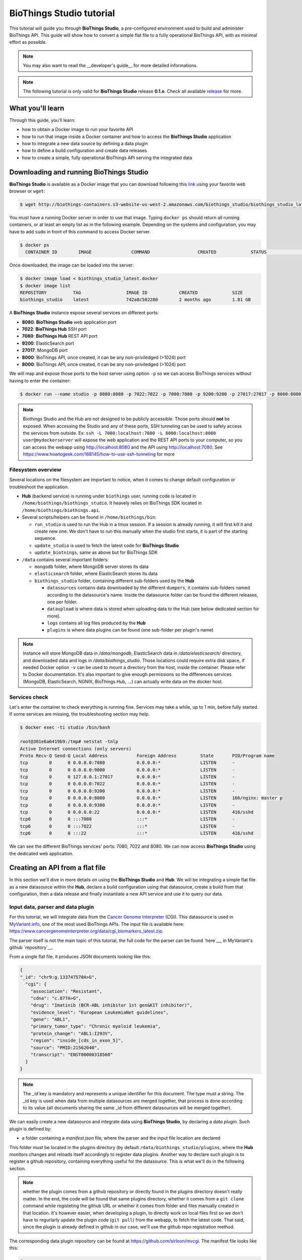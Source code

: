 #########################
BioThings Studio tutorial
#########################

This tutorial will guide you through **BioThings Studio**, a pre-configured environment used to build
and administer BioThings API. This guide will show how to convert a simple flat file
to a fully operational BioThings API, with as minimal effort as possible.

.. note:: You may also want to read the __developer's guide__ for more detailed informations.

.. note:: The following tutorial is only valid for **BioThings Studio** release **0.1.e**. Check
   all available `release <https://github.com/biothings/biothings_studio/releases>`_ for more.

*****************
What you'll learn
*****************

Through this guide, you'll learn:

* how to obtain a Docker image to run your favorite API
* how to run that image inside a Docker container and how to access the **BioThings Studio** application
* how to integrate a new data source by defining a data plugin
* how to define a build configuration and create data releases
* how to create a simple, fully operational BioThings API serving the integrated data


****************************************
Downloading and running BioThings Studio
****************************************

**BioThings Studio** is available as a Docker image that you can download following this `link`_ using your favorite web browser or ``wget``:

.. _link: http://biothings-containers.s3-website-us-west-2.amazonaws.com/biothings_studio/biothings_studio_latest.docker

.. code:: bash

  $ wget http://biothings-containers.s3-website-us-west-2.amazonaws.com/biothings_studio/biothings_studio_latest.docker

You must have a running Docker server in order to use that image. Typing ``docker ps`` should return all running containers, or
at least an empty list as in the following example. Depending on the systems and configuration, you may have to add ``sudo``
in front of this command to access Docker server.

.. code:: bash

  $ docker ps
    CONTAINER ID        IMAGE               COMMAND                  CREATED             STATUS              PORTS      NAMES

Once downloaded, the image can be loaded into the server:

.. code:: bash

  $ docker image load < biothings_studio_latest.docker
  $ docker image list
  REPOSITORY          TAG                 IMAGE ID            CREATED             SIZE
  biothings_studio    latest              742a8c502280        2 months ago        1.81 GB

A **BioThings Studio** instance expose several services on different ports:

* **8080**: **BioThings Studio** web application port
* **7022**: **BioThings Hub** SSH port
* **7080**: **BioThings Hub** REST API port
* **9200**: ElasticSearch port
* **27017**: MongoDB port
* **8000**: BioThings API, once created, it can be any non-priviledged (>1024) port
* **8000**: BioThings API, once created, it can be any non-priviledged (>1024) port

We will map and expose those ports to the host server using option ``-p`` so we can access BioThings services without
having to enter the container:

.. code:: bash

  $ docker run --name studio -p 8080:8080 -p 7022:7022 -p 7080:7080 -p 9200:9200 -p 27017:27017 -p 8000:8000 -d biothings_studio

.. note:: Biothings Studio and the Hub are not designed to be publicly accessible. Those ports should **not** be exposed. When
   accessing the Studio and any of these ports, SSH tunneling can be used to safely access the services from outside.
   Ex: ``ssh -L 7080:localhost:7080 -L 8080:localhost:8080 user@mydockerserver`` will expose the web application and
   the REST API ports to your computer, so you can access the webapp using http://localhost:8080 and the API using http://localhost:7080.
   See https://www.howtogeek.com/168145/how-to-use-ssh-tunneling for more

Filesystem overview
^^^^^^^^^^^^^^^^^^^

Several locations on the filesystem are important to notice, when it comes to change default configuration or troubleshoot the application.

* **Hub** (backend service) is running under ``biothings`` user, running code is located in ``/home/biothings/biothings_studio``. It heavely relies on
  BioThings SDK located in ``/home/biothings/biothings.api``.
* Several scripts/helpers can be found in ``/home/biothings/bin``:

  - ``run_studio`` is used to run the Hub in a tmux session. If a session is already running, it will first kill it and create new one. We don't have
    to run this manually when the studio first starts, it is part of the starting sequence.
  - ``update_studio`` is used to fetch the latest code for **BioThings Studio**
  - ``update_biotnings``, same as above but for BioThings SDK

* ``/data`` contains several important folders:

  - ``mongodb`` folder, where MongoDB server stores its data
  - ``elasticsearch`` folder, where ElasticSearch stores its data
  - ``biothings_studio`` folder, containing different sub-folders used by the **Hub**

    - ``datasources`` contains data downloaded by the different ``dumpers``, it contains sub-folders named according to the datasource's name.
      Inside the datasource folder can be found the different releases, one per folder.
    - ``dataupload`` is where data is stored when uploading data to the Hub (see below dedicated section for more).
    - ``logs`` contains all log files produced by the **Hub**
    - ``plugins`` is where data plugins can be found (one sub-folder per plugin's name)

.. note:: Instance will store MongoDB data in `/data/mongodb`, ElasticSearch data in `/data/elasticsearch/` directory,
   and downloaded data and logs in `/data/biothings_studio`. Those locations could require extra disk space,
   if needed Docker option ``-v`` can be used to mount a directory from the host, inside the container.
   Please refer to Docker documentation. It's also important to give enough permissions so the differences services
   (MongoDB, ElasticSearch, NGNIX, BioThings Hub, ...) can actually write data on the docker host.


Services check
^^^^^^^^^^^^^^

Let's enter the container to check everything is running fine. Services may take a while, up to 1 min, before fully started.
If some services are missing, the troubleshooting section may help.

.. _services:

.. code:: bash

  $ docker exec -ti studio /bin/bash

  root@301e6a6419b9:/tmp# netstat -tnlp
  Active Internet connections (only servers)
  Proto Recv-Q Send-Q Local Address           Foreign Address         State       PID/Program name
  tcp        0      0 0.0.0.0:7080            0.0.0.0:*               LISTEN      -
  tcp        0      0 0.0.0.0:9000            0.0.0.0:*               LISTEN      -
  tcp        0      0 127.0.0.1:27017         0.0.0.0:*               LISTEN      -
  tcp        0      0 0.0.0.0:7022            0.0.0.0:*               LISTEN      -
  tcp        0      0 0.0.0.0:9200            0.0.0.0:*               LISTEN      -
  tcp        0      0 0.0.0.0:8080            0.0.0.0:*               LISTEN      166/nginx: master p
  tcp        0      0 0.0.0.0:9300            0.0.0.0:*               LISTEN      -
  tcp        0      0 0.0.0.0:22              0.0.0.0:*               LISTEN      416/sshd
  tcp6       0      0 :::7080                 :::*                    LISTEN      -
  tcp6       0      0 :::7022                 :::*                    LISTEN      -
  tcp6       0      0 :::22                   :::*                    LISTEN      416/sshd

We can see the different BioThings services' ports: 7080, 7022 and 8080. We can now access **BioThings Studio**
using the dedicated web application.


********************************
Creating an API from a flat file
********************************

In this section we'll dive in more details on using the **BioThings Studio** and **Hub**. We will be integrating a simple flat file as a new datasource
within the **Hub**, declare a build configuration using that datasource, create a build from that configuration, then a data release and finally instantiate a new API service
and use it to query our data.

Input data, parser and data plugin
^^^^^^^^^^^^^^^^^^^^^^^^^^^^^^^^^^

For this tutorial, we will integrate data from the `Cancer Genome Interpreter`_ (CGI). This datasource is used in `MyVariant.info`_, one of the most used
BioThings APIs. The input file is available here: https://www.cancergenomeinterpreter.org/data/cgi_biomarkers_latest.zip.

.. _`Cancer Genome Interpreter`: https://www.cancergenomeinterpreter.org
.. _`MyVariant.info`: https://myvariant.info

The parser itself is not the main topic of this tutorial, the full code for the parser can be found `here`__, in MyVariant's github `repository`__.

.. __: https://github.com/biothings/myvariant.info/blob/master/src/hub/dataload/sources/cgi/cgi_parser.py
.. __: https://github.com/biothings/myvariant.info

From a single flat file, it produces JSON documents looking like this:

.. code:: bash

  {
  "_id": "chr9:g.133747570A>G",
    "cgi": {
      "association": "Resistant",
      "cdna": "c.877A>G",
      "drug": "Imatinib (BCR-ABL inhibitor 1st gen&KIT inhibitor)",
      "evidence_level": "European LeukemiaNet guidelines",
      "gene": "ABL1",
      "primary_tumor_type": "Chronic myeloid leukemia",
      "protein_change": "ABL1:I293V",
      "region": "inside_[cds_in_exon_5]",
      "source": "PMID:21562040",
      "transcript": "ENST00000318560"
    }
  }

.. note:: The `_id` key is mandatory and represents a unique identifier for this document. The type must a string. The _id key is
   used when data from multiple datasources are merged together, that process is done according to its value
   (all documents sharing the same _id from different datasources will be merged together).


We can easily create a new datasource and integrate data using **BioThings Studio**, by declaring a `data plugin`. Such plugin is defined by:

* a folder containing a `manifest.json` file, where the parser and the input file location are declared

This folder must be located in the plugins directory (by default ``/data/biothings_studio/plugins``, where the **Hub** monitors changes and
reloads itself accordingly to register data plugins. Another way to declare such plugin is to register a github repository,
containing everything useful for the datasource. This is what we'll do in the following section.

.. note:: whether the plugin comes from a github repository or directly found in the plugins directory doesn't really matter. In the end, the code
   will be found that same plugins directory, whether it comes from a ``git clone`` command while registeting the github URL or whether it comes
   from folder and files manually created in that location. It's however easier, when developing a plugin, to directly work on local files first
   so we don't have to regurlarly update the plugin code (``git pull``) from the webapp, to fetch the latest code. That said, since the plugin
   is already defined in github in our case, we'll use the github repo registration method.

The corresponding data plugin repository can be found at https://github.com/sirloon/mvcgi. The manifest file looks like this:

.. code:: bash

  {
      "version": "0.2",
      "__metadata__" : {
          "license_url" : "https://www.cancergenomeinterpreter.org/faq#q11c",
          "licence" : "CC BY-NC 4.0",
          "url" : "https://www.cancergenomeinterpreter.org"
      },
      "dumper" : {
          "data_url" : "https://www.cancergenomeinterpreter.org/data/cgi_biomarkers_latest.zip",
          "uncompress" : true,
      },
      "uploader" : {
          "parser" : "parser:load_data",
          "on_duplicates" : "ignore"
      }
  }

* the `dumper` section declares where the input file is, using `data_url` key. Since the input file is a ZIP file, we first need to uncompress the archive, using `uncompress : true`.
* the `uploader` section tells the **Hub** how to upload JSON documents to MongoDB. `parser` has a special format, `module_name:function_name`. Here, the parsing function is named
  `load_data` and can be found in `parser.py` module. `'on_duplicates' : 'ignore'` tells the **Hub** to ignore any duplicated records (documents with same _id).

For more information about the other fields, please refer to the `plugin specification <studio_guide.html#data-plugin-architecture-and-specifications>`_.

Let's register that data plugin using the Studio. First, copy the repository URL:

.. image:: ../_static/githuburl.png
   :width: 100%

Moving back to the Studio, click on the |sources| tab, then |menu| icon, this will open a side bar on the left. Click on `New data plugin`, you will be asked to enter the github URL.
Click "OK" to register the data plugin.

.. image:: ../_static/registerdp.png
   :width: 100%

.. |sources| image:: ../_static/sources.png
   :width: 70px
.. |menu| image:: ../_static/menu.png
   :width: 70px

Interpreting the manifest coming with the plugin, **BioThings Hub** has automatically created for us:

* a `dumper` using HTTP protocol, pointing to the remote file on the CGI website. When downloading (or dumping)
  the data source, the dumper will automatically check whether the remote file is more recent than the one
  we may have locally, and decide whether a new version should be downloaded.
* and an `uploader` to which it "attached" the parsing function. This uploader will fetch JSON documents
  from the parser and store those in MongoDB.

Upon registration, the new data source appears

.. image:: ../_static/listdp.png
   :width: 250px

* |dumpicon| is used to trigger the dumper and (if necessary) download remote data
* |uploadicon| will trigger the uploader (note it's automatically triggered if a new version of the data is available)
* |inspecticon| can be used to "inspect" the data, more of that later

.. |dumpicon| image:: ../_static/dumpicon.png
   :width: 25px
.. |uploadicon| image:: ../_static/uploadicon.png
   :width: 25px
.. |inspecticon| image:: ../_static/inspecticon.png
   :width: 25px

Let's open the datasource by clicking on its title to have more information. `Dumper` and `Uploader` tabs are rather empty since
none of these steps have been launched yet. The `Plugin` tab though shows information about the actual source code pulled from the
github repository. As shown, we're currently at the HEAD version of the plugin, but if needed, we could freeze the version
by specifiying a git commit hash or a branch/tag name.

.. image:: ../_static/plugintab.png
   :width: 450px

Without further waiting, let's trigger a dump to integrate this new datasource. Either go to `Dump` tab and click on |dumplabelicon|
or click on |sources| to go back to the sources list and click on |dumpicon| at the bottom of the datasource.

.. |dumplabelicon| image:: ../_static/dumplabelicon.png
   :width: 75px

The dumper is triggered, and after few seconds, the uploader is automatically triggered. Commands can be listed by clicking at the top the page. So far
we've run 3 commands to register the plugin, dump the data and upload the JSON documents to MongoDB. All succeeded.

.. image:: ../_static/allcommands.png
   :width: 450px

We also have new notifications as shown by the red number on the right. Let's have a quick look:

.. image:: ../_static/allnotifs.png
   :width: 450px

Going back to the source's details, we can see the `Dumper` has been populated. We now know the
release number, the data folder, when was the last download, how long it tooks to download the file, etc...

.. image:: ../_static/dumptab.png
   :width: 450px

Same for the `Uploader` tab, we now have 323 documents uploaded to MongoDB.

.. image:: ../_static/uploadtab.png
   :width: 450px


Inspecting the data
^^^^^^^^^^^^^^^^^^^

Now that we have integrated a new datasource, we can move forward. Ultimately, data will be sent to ElasticSearch, an indexing engine.
In order to do so, we need to tell ElasticSearch how the data is structured and which fields should be indexed (and which should not).
This step consists of creating a "mapping", describing the data in ElasticSearch terminology. This can be a tedious process as we would
need to dig into some tough technical details and manually write this mapping. Fortunately, we can ask **BioThings Studio** to inspect
the data and suggest a mapping for it.

In order to do so, click on `Mapping` tab, then click on |inspectlabelicon|.

.. |inspectlabelicon| image:: ../_static/inspectlabelicon.png
   :width: 75px

We're asked where the **Hub** can find the data to inspect. Since we successfully uploaded the data, we now have a Mongo collection so we can
directly use this. Click on "OK" to let the **Hub** work and generate a mapping for us.

.. image:: ../_static/inspectmenu.png
   :width: 100%

Since the collection is very small, inspection is fast, you should have a mapping generated within few seconds.

.. image:: ../_static/inspected.png
   :width: 450px

.. _fieldbydefault:

For each field highlighted in blue, you can decide whether you want the field to be searchable or not, and whether the field should be searched
by default when querying the API. Let's click on "gene" field and make it searched by default.

.. image:: ../_static/genefield.png
   :width: 100%

Indeed, by checking the "Search by default" checkbox, we will be able to search for instance gene "ABL1" with ``/query?q=ABL1``
instead of ``/query?q=cgi.gene:ABL1``.

After this modification, you should see |edited| at the top of the mapping, let's save our changes clicking on |savelabelicon|. Also, before
moving forwared, we want to make sure the mapping is valid, let's click on |validatelabelicon|. You should see this success message:

.. |edited| image:: ../_static/edited.png
   :width: 50px
.. |savelabelicon| image:: ../_static/savelabelicon.png
   :width: 75px
.. |validatelabelicon| image:: ../_static/validatelabelicon.png
   :width: 150px

.. image:: ../_static/validated.png
   :width: 500px

.. note:: "Validate on test" means **Hub** will send the mapping to ElasticSearch by creating a temporary, empty index to make sure the mapping syntax
   and content are valid. It's immediately deleted after validation (wheter successful or not). Also, "test" is the name of an environment, by default,
   and without further manual configuration, this is the only development environment available in the Studio, pointing to embedded ElasticSearch server.

Everything looks fine, one last step is to "commit" the mapping, meaning we're ok to use this mapping as the official, registered mapping,
the one that will actually be used by ElasticSearch. Indeed the left side of the page is about inspected mapping, we can re-launch the
inspection as many time as we want, without impacting active/registered mapping (this is usefull when the data structure changes). Click on
|commit| then "OK", and you now should see the final, registered mapping on the right:

.. |commit| image:: ../_static/commit.png
   :width: 75px

.. image:: ../_static/registered.png
   :width: 450px

Defining and creating a build
^^^^^^^^^^^^^^^^^^^^^^^^^^^^^

Once we have integrated data and a valid ElasticSeach mapping, we can move forward by creating a build configuration. A `build configuration`
tells the **Hub** which datasources should be merged together, and how. Click on |builds| then |menu| and finally, click on |newbuildconf|.

.. |builds| image:: ../_static/builds.png
   :width: 75px
.. |newbuildconf| image:: ../_static/newbuildconf.png
   :width: 125px

.. image:: ../_static/buildconfform.png
   :width: 100%

* enter a `name` for this configuration. We're going to have only one configuration created through this tutorial so it doesn't matter, let's make it "default"
* the `document type` represents the kind of documents stored in the merged collection. It gives its name to the annotate API endpoint (eg. /variant). This source
  is about variant, so "variant" it is...
* open the dropdown list and select the `sources` you want to be part of the merge. We only have one, "mvcgi"
* in `root sources`, we can declare which sources are allowed to create new documents in the merged collection, that is merge documents from a
  datasource, but only if corresponding documents exist in the merged collection. It's usefull if data from a specific source relates to data on
  another source (it only makes sense to merge that relating data if the data itself is present). If root sources are declared, **Hub** will first
  merge them, then the others. In our case, we can leave it empty (no root sources specified, all sources can create documents in the merged collection)
* the other fields are for advanced usage and are out-of-topic for this tutorial

Click "OK" and open the menu again, you should see the new configuration available in the list.

.. image:: ../_static/buildconflist.png
   :width: 350px

Click on it and create a new build.

.. image:: ../_static/newbuild.png
   :width: 100%

You can give a specific name for that build, or let the **Hub** generate one for you. Click "OK", after few seconds, you should see the new build displayed on the page.

.. image:: ../_static/builddone.png
   :width: 300px

Open it by clicking on its name. You can explore the tabs for more information about it (sources involved, build times, etc...). The "Release" tab is the one we're going to use next.

Creating a data release
^^^^^^^^^^^^^^^^^^^^^^^

If not there yet, open the new created build and go the "Release" tab. This is the place where we can create new data releases. Click on |newrelease|.

.. |newrelease| image:: ../_static/newrelease.png
   :width: 125px

.. image:: ../_static/newreleaseform.png
   :width: 100%

Since we only have one build available, we can't generate an `incremental` release so we'll have to select `full` this time. Click "OK" to launch the process.

.. note:: Should there be a new build available (coming from the same configuration), and should there be data differences, we could generate an
   incremental release. In this case, **Hub** would compute a diff between previous and new builds and generate diff files (using `JSON diff`_ format).
   Incremental releases are usually smaller than full releases, usually take less time to deploy (appying diff data) unless diff content is too big
   (there's a threshold between using an incremental and a full release, depending on the hardware and the data, because applying a diff requires to first
   fetch the document from ElasticSearch, patch it, and then save it back)

.. _`JSON diff`: http://www.jsondiff.com/

**Hub** will directly index the data on its locally installed ElasticSearch server (``test`` environment). After few seconds, a new `full` release is created.

.. image:: ../_static/newfullrelease.png
   :width: 500px

Generating a BioThings API
^^^^^^^^^^^^^^^^^^^^^^^^^^

At this stage, a new index containing our data has been created on ElasticSearch, it is now time for final step. Click on |api| then |menu| and finally |newapi|

.. |api| image:: ../_static/api.png
   :width: 60px
.. |newapi| image:: ../_static/newapi.png
   :width: 100px

.. image:: ../_static/apilist.png
   :width: 300px

To turn on this API instance, just click on |playicon|, you should then see a |running| label on the top right corner, meaning the API
can be accessed:

.. |playicon| image:: ../_static/playicon.png
   :width: 25px
.. |running| image:: ../_static/running.png
   :width: 60px

.. image:: ../_static/apirunning.png
   :width: 300px

.. note:: When running, queries such ``/metadata`` and ``/query?q=*`` are provided as examples. They contain a hostname set by Docker though (it's the Docker instance hostname), which probably
   means nothing outside of Docker's context. In order to use the API you may need to replace this hostname by the one actually used to access the
   Docker instance.

Accessing the API
^^^^^^^^^^^^^^^^^

Assuming API is accessible through http://localhost:8000, we can easily query it with ``curl`` for instance. The endpoint ``/metadata`` gives
information about the datasources and build date:

.. code:: bash

   $ curl localhost:8000/metadata
   {
     "build_date": "2018-06-05T18:32:23.604840",
     "build_version": "20180605",
     "src": {
       "mvcgi": {
         "stats": {
           "mvcgi": 323
         },
         "version": "2018-04-24"
       }
     },
     "src_version": {
       "mvcgi": "2018-04-24"
     },
     "stats": {}

Let's query the data using a gene name (results truncated):

.. code:: bash

   $ curl localhost:8000/query?q=ABL1
   {
     "max_score": 2.5267246,
     "took": 24,
     "total": 93,
     "hits": [
       {
         "_id": "chr9:g.133748283C>T",
         "_score": 2.5267246,
         "cgi": [
           {
             "association": "Responsive",
             "cdna": "c.944C>T",
             "drug": "Ponatinib (BCR-ABL inhibitor 3rd gen&Pan-TK inhibitor)",
             "evidence_level": "NCCN guidelines",
             "gene": "ABL1",
             "primary_tumor_type": "Chronic myeloid leukemia",
             "protein_change": "ABL1:T315I",
             "region": "inside_[cds_in_exon_6]",
             "source": "PMID:21562040",
             "transcript": "ENST00000318560"
           },
           {
             "association": "Resistant",
             "cdna": "c.944C>T",
             "drug": "Bosutinib (BCR-ABL inhibitor  3rd gen)",
             "evidence_level": "European LeukemiaNet guidelines",
             "gene": "ABL1",
             "primary_tumor_type": "Chronic myeloid leukemia",
             "protein_change": "ABL1:T315I",
             "region": "inside_[cds_in_exon_6]",
             "source": "PMID:21562040",
             "transcript": "ENST00000318560"
           },
           ...

.. note:: we don't have to specify ``cgi.gene``, the field in which the value "ABL1" should be searched, because we explicitely asked ElasticSearch
   to search that field by default (see fieldbydefault_)

Finally, we can fetch a variant by its ID:

.. code:: bash

   $ curl "localhost:8000/variant/chr19:g.4110584A>T"
   {
     "_id": "chr19:g.4110584A>T",
     "_version": 1,
     "cgi": [
       {
         "association": "Resistant",
         "cdna": "c.373T>A",
         "drug": "BRAF inhibitors",
         "evidence_level": "Pre-clinical",
         "gene": "MAP2K2",
         "primary_tumor_type": "Cutaneous melanoma",
         "protein_change": "MAP2K2:C125S",
         "region": "inside_[cds_in_exon_3]",
         "source": "PMID:24265153",
         "transcript": "ENST00000262948"
       },
       {
         "association": "Resistant",
         "cdna": "c.373T>A",
         "drug": "MEK inhibitors",
         "evidence_level": "Pre-clinical",
         "gene": "MAP2K2",
         "primary_tumor_type": "Cutaneous melanoma",
         "protein_change": "MAP2K2:C125S",
         "region": "inside_[cds_in_exon_3]",
         "source": "PMID:24265153",
         "transcript": "ENST00000262948"
       }
     ]
   }


Conclusions
^^^^^^^^^^^

We've been able to easily convert a remote flat file to a fully operational BioThings API:

* by defining a data plugin, we told the **BioThings Hub** where the remote data was and what the parser function was
* **BioThings Hub** then generated a `dumper` to download data locally on the server
* It also generated an `uploader` to run the parser and store resulting JSON documents
* We defined a build configuration to include the newly integrated datasource and then trigger a new build
* Data was indexed internally on local ElasticSearch by creating a full release
* Then we created a BioThings API instance pointing to that new index

The final step would then be to deploy that API as a cluster on a cloud. This last step is currently under development, stay tuned!


***************
Troubleshooting
***************

We test and make sure, as much as we can, that the **BioThings Studio** image is up-to-date and running properly. But things can still go wrong...

First make sure all services are running. Enter the container and type ``netstat -tnlp``, you should see
services running on ports (see usual running `services`_). If services running on ports 7080 or 7022 aren't running,
it means the **Hub** has not started. If you just started the instance, wait a little more as services may take a while before
they're fully started and ready.

If after ~1 min, you still don't see the **Hub** running, log to user ``biothings`` and check the starting sequence.

.. note:: **Hub** is running in a tmux session, under user ``biothings``

.. code:: bash

   # sudo su - biothings
   $ tmux a # recall tmux session

   $ python bin/hub.py
   DEBUG:asyncio:Using selector: EpollSelector
   INFO:root:Hub DB backend: {'uri': 'mongodb://localhost:27017', 'module': 'biothings.utils.mongo'}
   INFO:root:Hub database: biothings_src
   DEBUG:hub:Last launched command ID: 14
   INFO:root:Found sources: []
   INFO:hub:Loading data plugin 'https://github.com/sirloon/mvcgi.git' (type: github)
   DEBUG:hub:Creating new GithubAssistant instance
   DEBUG:hub:Loading manifest: {'dumper': {'data_url': 'https://www.cancergenomeinterpreter.org/data/cgi_biomarkers_latest.zip',
               'uncompress': True},
    'uploader': {'ignore_duplicates': False, 'parser': 'parser:load_data'},
    'version': '0.1'}
   INFO:indexmanager:{}
   INFO:indexmanager:{'test': {'max_retries': 10, 'retry_on_timeout': True, 'es_host': 'localhost:9200', 'timeout': 300}}
   DEBUG:hub:for managers [<SourceManager [0 registered]: []>, <AssistantManager [1 registered]: ['github']>]
   INFO:root:route: ['GET'] /job_manager => <class 'biothings.hub.api.job_manager_handler'>
   INFO:root:route: ['GET'] /command/([\w\.]+)? => <class 'biothings.hub.api.command_handler'>
   ...
   INFO:root:route: ['GET'] /api/list => <class 'biothings.hub.api.api/list_handler'>
   INFO:root:route: ['PUT'] /restart => <class 'biothings.hub.api.restart_handler'>
   INFO:root:route: ['GET'] /status => <class 'biothings.hub.api.status_handler'>
   DEBUG:tornado.general:sockjs.tornado will use json module
   INFO:hub:Monitoring source code in, ['/home/biothings/biothings_studio/hub/dataload/sources', '/home/biothings/biothings_studio/plugins']:
   ['/home/biothings/biothings_studio/hub/dataload/sources',
    '/home/biothings/biothings_studio/plugins']

You should see something looking like this above. If not, you should see the actual error, and depending on the error, you may be able to
fix it (not enough disk space, etc...). **BioThings Hub** can be started again using ``python bin/hub.py`` from within the application
directory (in our case, ``/home/biothings/biothings_studio``)

.. note:: Press Control-B then D to dettach the tmux session and let the **Hub** running in background.

By default, logs are available in ``/home/biothings/biothings_studio/data/logs``.

Finally, you can report issues and request for help, by joining Biothings Google Groups (https://groups.google.com/forum/#!forum/biothings)


